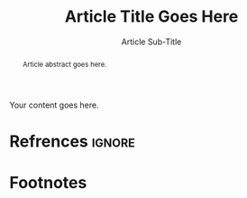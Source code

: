 #+EXPORT_FILE_NAME: ../posts/template.html
#+TITLE: Article Title Goes Here
#+SUBTITLE: Article Sub-Title
#+OPTIONS: toc:nil num:3 H:4 ^:nil pri:t
#+HTML_HEAD: <link rel="stylesheet" type="text/css" href="../style/css/org.css"/>

#+BEGIN_abstract
Article abstract goes here.
#+END_abstract

# now prints out the previously disabled (toc:nil) table of contents.
#+TOC: headlines 2

Your content goes here.

# note the ignore tag
* Refrences                                                          :ignore:

# prints out bibliograph, if any, with bibtex2html.  
# The first parameter is the bibliograph file name without .bib extension
# The second is the reference style
# The rest parameters are parsed to `bibtex2html'.  
# Refer to the ox-bibtex document for further information.

# Comment below statement if no citation
#+BIBLIOGRAPHY: ref plain limit:t option:-nokeywords

# This is an automatically generated section if you use footnote.
* Footnotes
